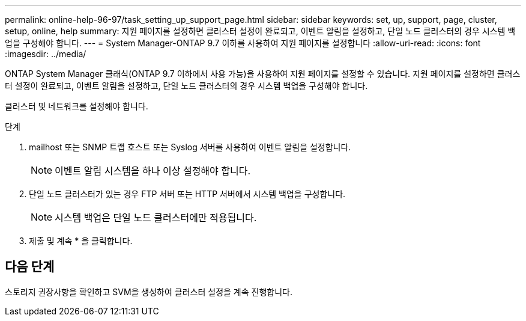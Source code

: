 ---
permalink: online-help-96-97/task_setting_up_support_page.html 
sidebar: sidebar 
keywords: set, up, support, page, cluster, setup, online, help 
summary: 지원 페이지를 설정하면 클러스터 설정이 완료되고, 이벤트 알림을 설정하고, 단일 노드 클러스터의 경우 시스템 백업을 구성해야 합니다. 
---
= System Manager-ONTAP 9.7 이하를 사용하여 지원 페이지를 설정합니다
:allow-uri-read: 
:icons: font
:imagesdir: ../media/


[role="lead"]
ONTAP System Manager 클래식(ONTAP 9.7 이하에서 사용 가능)을 사용하여 지원 페이지를 설정할 수 있습니다. 지원 페이지를 설정하면 클러스터 설정이 완료되고, 이벤트 알림을 설정하고, 단일 노드 클러스터의 경우 시스템 백업을 구성해야 합니다.

클러스터 및 네트워크를 설정해야 합니다.

.단계
. mailhost 또는 SNMP 트랩 호스트 또는 Syslog 서버를 사용하여 이벤트 알림을 설정합니다.
+
[NOTE]
====
이벤트 알림 시스템을 하나 이상 설정해야 합니다.

====
. 단일 노드 클러스터가 있는 경우 FTP 서버 또는 HTTP 서버에서 시스템 백업을 구성합니다.
+
[NOTE]
====
시스템 백업은 단일 노드 클러스터에만 적용됩니다.

====
. 제출 및 계속 * 을 클릭합니다.




== 다음 단계

스토리지 권장사항을 확인하고 SVM을 생성하여 클러스터 설정을 계속 진행합니다.
